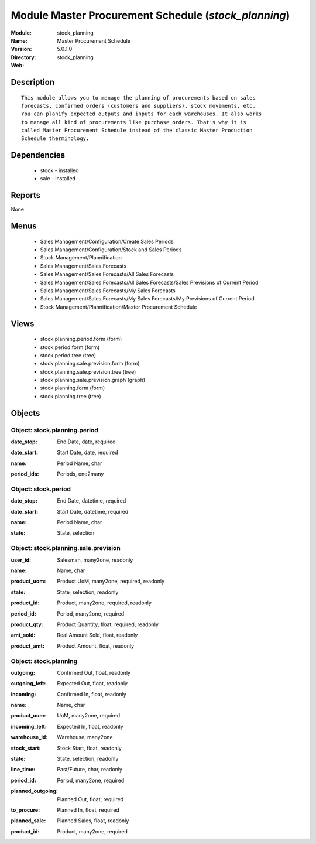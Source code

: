 
Module Master Procurement Schedule (*stock_planning*)
=====================================================
:Module: stock_planning
:Name: Master Procurement Schedule
:Version: 5.0.1.0
:Directory: stock_planning
:Web: 

Description
-----------

::

  This module allows you to manage the planning of procurements based on sales
  forecasts, confirmed orders (customers and suppliers), stock movements, etc.
  You can planify expected outputs and inputs for each warehouses. It also works
  to manage all kind of procurements like purchase orders. That's why it is
  called Master Procurement Schedule instead of the classic Master Production
  Schedule therminology.

Dependencies
------------

 * stock - installed
 * sale - installed

Reports
-------

None


Menus
-------

 * Sales Management/Configuration/Create Sales Periods
 * Sales Management/Configuration/Stock and Sales Periods
 * Stock Management/Plannification
 * Sales Management/Sales Forecasts
 * Sales Management/Sales Forecasts/All Sales Forecasts
 * Sales Management/Sales Forecasts/All Sales Forecasts/Sales Previsions of Current Period
 * Sales Management/Sales Forecasts/My Sales Forecasts
 * Sales Management/Sales Forecasts/My Sales Forecasts/My Previsions of Current Period
 * Stock Management/Plannification/Master Procurement Schedule

Views
-----

 * stock.planning.period.form (form)
 * stock.period.form (form)
 * stock.period.tree (tree)
 * stock.planning.sale.prevision.form (form)
 * stock.planning.sale.prevision.tree (tree)
 * stock.planning.sale.prevision.graph (graph)
 * stock.planning.form (form)
 * stock.planning.tree (tree)


Objects
-------

Object: stock.planning.period
#############################

.. index::
  single: stock.planning.period object
.. 


:date_stop: End Date, date, required



.. index::
  single: date_stop field
.. 




:date_start: Start Date, date, required



.. index::
  single: date_start field
.. 




:name: Period Name, char



.. index::
  single: name field
.. 




:period_ids: Periods, one2many



.. index::
  single: period_ids field
.. 



Object: stock.period
####################

.. index::
  single: stock.period object
.. 


:date_stop: End Date, datetime, required



.. index::
  single: date_stop field
.. 




:date_start: Start Date, datetime, required



.. index::
  single: date_start field
.. 




:name: Period Name, char



.. index::
  single: name field
.. 




:state: State, selection



.. index::
  single: state field
.. 



Object: stock.planning.sale.prevision
#####################################

.. index::
  single: stock.planning.sale.prevision object
.. 


:user_id: Salesman, many2one, readonly



.. index::
  single: user_id field
.. 




:name: Name, char



.. index::
  single: name field
.. 




:product_uom: Product UoM, many2one, required, readonly



.. index::
  single: product_uom field
.. 




:state: State, selection, readonly



.. index::
  single: state field
.. 




:product_id: Product, many2one, required, readonly



.. index::
  single: product_id field
.. 




:period_id: Period, many2one, required



.. index::
  single: period_id field
.. 




:product_qty: Product Quantity, float, required, readonly



.. index::
  single: product_qty field
.. 




:amt_sold: Real Amount Sold, float, readonly



.. index::
  single: amt_sold field
.. 




:product_amt: Product Amount, float, readonly



.. index::
  single: product_amt field
.. 



Object: stock.planning
######################

.. index::
  single: stock.planning object
.. 


:outgoing: Confirmed Out, float, readonly



.. index::
  single: outgoing field
.. 




:outgoing_left: Expected Out, float, readonly



.. index::
  single: outgoing_left field
.. 




:incoming: Confirmed In, float, readonly



.. index::
  single: incoming field
.. 




:name: Name, char



.. index::
  single: name field
.. 




:product_uom: UoM, many2one, required



.. index::
  single: product_uom field
.. 




:incoming_left: Expected In, float, readonly



.. index::
  single: incoming_left field
.. 




:warehouse_id: Warehouse, many2one



.. index::
  single: warehouse_id field
.. 




:stock_start: Stock Start, float, readonly



.. index::
  single: stock_start field
.. 




:state: State, selection, readonly



.. index::
  single: state field
.. 




:line_time: Past/Future, char, readonly



.. index::
  single: line_time field
.. 




:period_id: Period, many2one, required



.. index::
  single: period_id field
.. 




:planned_outgoing: Planned Out, float, required



.. index::
  single: planned_outgoing field
.. 




:to_procure: Planned In, float, required



.. index::
  single: to_procure field
.. 




:planned_sale: Planned Sales, float, readonly



.. index::
  single: planned_sale field
.. 




:product_id: Product, many2one, required



.. index::
  single: product_id field
.. 

